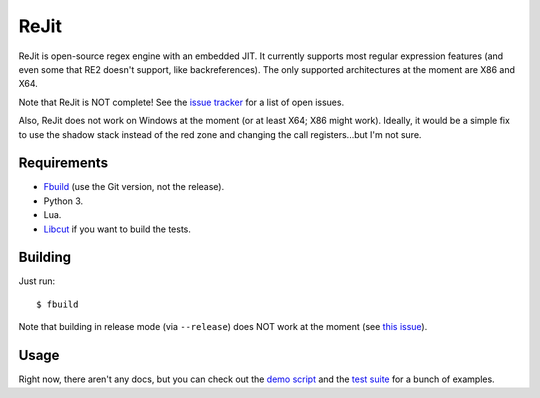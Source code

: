 ReJit
=====

.. image:: https://travis-ci.org/kirbyfan64/rejit.svg?branch=master
    :target: https://travis-ci.org/kirbyfan64/rejit

ReJit is open-source regex engine with an embedded JIT. It currently supports most
regular expression features (and even some that RE2 doesn't support, like
backreferences). The only supported architectures at the moment are X86 and X64.

Note that ReJit is NOT complete! See the `issue tracker
<https://github.com/kirbyfan64/rejit/issues>`_ for a list of open issues.

Also, ReJit does not work on Windows at the moment (or at least X64; X86 might
work). Ideally, it would be a simple fix to use the shadow stack instead of the red
zone and changing the call registers...but I'm not sure.

Requirements
************

- `Fbuild <https://github.com/felix-lang/fbuild>`_ (use the Git version, not the
  release).
- Python 3.
- Lua.
- `Libcut <https://github.com/kirbyfan64/libcut>`_ if you want to build the tests.

Building
********

Just run::
   
   $ fbuild

Note that building in release mode (via ``--release``) does NOT work at the
moment (see `this issue <https://github.com/kirbyfan64/rejit/issues/1>`_).

Usage
*****

Right now, there aren't any docs, but you can check out the `demo script
<https://github.com/kirbyfan64/rejit/blob/master/ex.c>`_ and the `test suite
<https://github.com/kirbyfan64/rejit/blob/master/tst.c>`_ for a bunch of examples.
